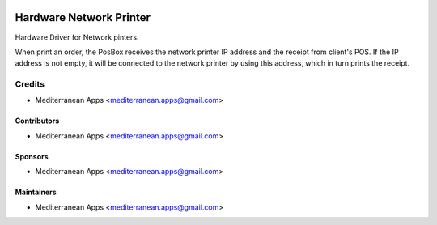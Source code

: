 .. image:: https://img.shields.io/badge/license-LGPL--3-blue.png
   :target: https://www.gnu.org/licenses/lgpl
   :alt: License: LGPL-3

==========================
 Hardware Network Printer
==========================

Hardware Driver for Network pinters.

When print an order, the PosBox receives the network printer IP address and the receipt from client's POS.
If the IP address is not empty, it will be connected to the network printer by using this address, which in turn prints the receipt.

Credits
=======
* Mediterranean Apps <mediterranean.apps@gmail.com>
Contributors
------------
* Mediterranean Apps <mediterranean.apps@gmail.com>

Sponsors
--------
* Mediterranean Apps <mediterranean.apps@gmail.com>

Maintainers
-----------
* Mediterranean Apps <mediterranean.apps@gmail.com>

